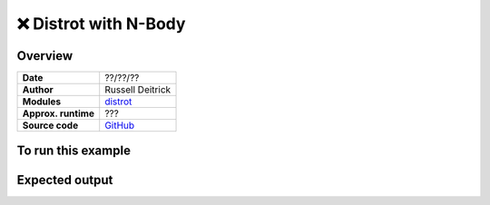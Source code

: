 ❌ Distrot with N-Body
=======================


Overview
--------

===================   ============
**Date**              ??/??/??
**Author**            Russell Deitrick
**Modules**           `distrot <../src/distrot.html>`_
**Approx. runtime**   ???
**Source code**       `GitHub <https://github.com/VirtualPlanetaryLaboratory/vplanet-private/tree/master/examples/distrot_nbody>`_
===================   ============


.. todo::

    **@deitrr**: Please add a description and output images to the **distrot_nbody** example.
    Make the input files pretty by aligning the options and commenting each line.
    

To run this example
-------------------


Expected output
---------------
